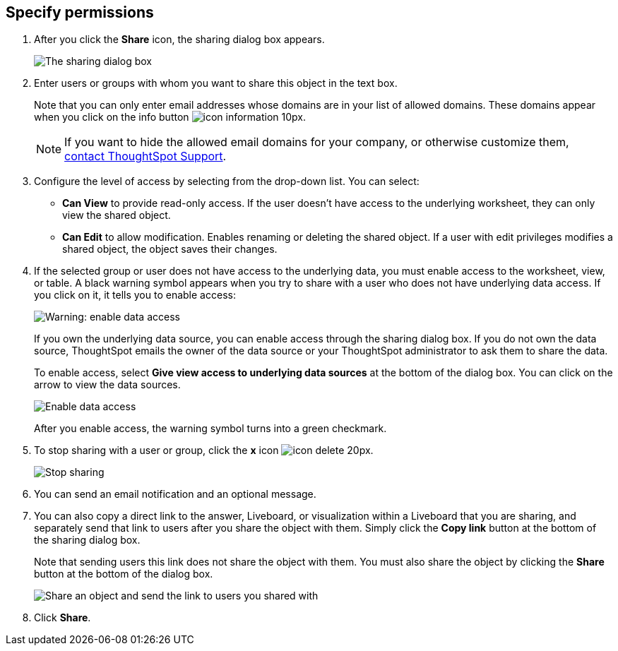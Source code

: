 [#specify-permissions]
== Specify permissions

. After you click the *Share* icon, the sharing dialog box appears.
+
image::sharing-modal.png[The sharing dialog box]

. Enter users or groups with whom you want to share this object in the text box.
+
Note that you can only enter email addresses whose domains are in your list of allowed domains.
These domains appear when you click on the info button image:icon-information-10px.png[].
+
NOTE: If you want to hide the allowed email domains for your company, or otherwise customize them, xref:support-contact.adoc[contact ThoughtSpot Support].

. Configure the level of access by selecting from the drop-down list.
You can select:
 ** *Can View* to provide read-only access.
If the user doesn't have access to the underlying worksheet, they can only view the shared object.
 ** *Can Edit* to allow modification.
Enables renaming or deleting the shared object.
If a user with edit privileges modifies a shared object, the object saves their changes.
. If the selected group or user does not have access to the underlying data, you must enable access to the worksheet, view, or table.
A black warning symbol appears when you try to share with a user who does not have underlying data access.
If you click on it, it tells you to enable access:
+
image::sharing-enabledata.png[Warning: enable data access]
+
If you own the underlying data source, you can enable access through the sharing dialog box.
If you do not own the data source, ThoughtSpot emails the owner of the data source or your ThoughtSpot administrator to ask them to share the data.
+
To enable access, select *Give view access to underlying data sources* at the bottom of the dialog box.
You can click on the arrow to view the data sources.
+
image::sharing-data-source-access.png[Enable data access]
+
After you enable access, the warning symbol turns into a green checkmark.

. To stop sharing with a user or group, click the *x* icon image:icon-delete-20px.png[].
+
image::sharing-delete.png[Stop sharing]

. You can send an email notification and an optional message.
. You can also copy a direct link to the answer, Liveboard, or visualization within a Liveboard that you are sharing, and separately send that link to users after you share the object with them.
Simply click the *Copy link* button at the bottom of the sharing dialog box.
+
Note that sending users this link does not share the object with them.
You must also share the object by clicking the *Share* button at the bottom of the dialog box.
+
image::share-copy-link.png[Share an object and send the link to users you shared with]

. Click *Share*.

